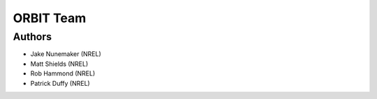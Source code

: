 .. _team:

ORBIT Team
==========

Authors
-------

- Jake Nunemaker (NREL)
- Matt Shields (NREL)
- Rob Hammond (NREL)
- Patrick Duffy (NREL)

.. Contributors
.. ------------

.. Any open source contributors.

.. Reviewers
.. ---------

.. Any reviewers if they want credit.
